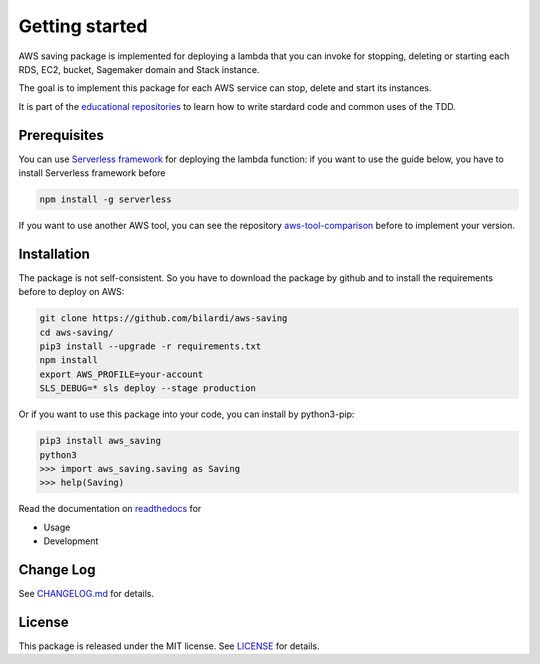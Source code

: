 Getting started
===============

AWS saving package is implemented for deploying a lambda that you can invoke for stopping, deleting or starting each RDS, EC2, bucket, Sagemaker domain and Stack instance.

The goal is to implement this package for each AWS service can stop, delete and start its instances.

It is part of the `educational repositories <https://github.com/pandle/materials>`_ to learn how to write stardard code and common uses of the TDD.

Prerequisites
#############

You can use `Serverless framework <https://www.serverless.com/framework/docs/providers/aws/guide/installation/>`_ for deploying the lambda function:
if you want to use the guide below, you have to install Serverless framework before

.. code-block:: bash

    npm install -g serverless

If you want to use another AWS tool, you can see the repository `aws-tool-comparison <https://github.com/bilardi/aws-tool-comparison>`_ before to implement your version.

Installation
############

The package is not self-consistent. So you have to download the package by github and to install the requirements before to deploy on AWS:

.. code-block:: bash

    git clone https://github.com/bilardi/aws-saving
    cd aws-saving/
    pip3 install --upgrade -r requirements.txt
    npm install
    export AWS_PROFILE=your-account
    SLS_DEBUG=* sls deploy --stage production

Or if you want to use this package into your code, you can install by python3-pip:

.. code-block:: bash

    pip3 install aws_saving
    python3
    >>> import aws_saving.saving as Saving
    >>> help(Saving)

Read the documentation on `readthedocs <https://aws-saving.readthedocs.io/en/latest/>`_ for

* Usage
* Development

Change Log
##########

See `CHANGELOG.md <https://github.com/bilardi/aws-saving/blob/master/CHANGELOG.md>`_ for details.

License
#######

This package is released under the MIT license.  See `LICENSE <https://github.com/bilardi/aws-saving/blob/master/LICENSE>`_ for details.
